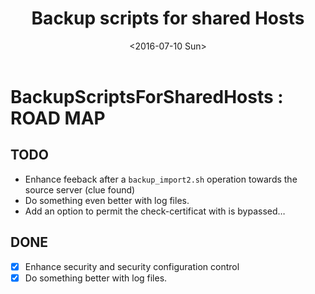 #+OPTIONS: ':nil *:t -:t ::t <:t H:3 \n:nil ^:t arch:headline author:nil c:nil
#+OPTIONS: creator:nil d:(not "LOGBOOK") date:t e:t email:nil f:t inline:t
#+OPTIONS: num:t p:nil pri:nil prop:nil stat:t tags:t tasks:t tex:t timestamp:t
#+OPTIONS: title:t toc:nil todo:t |:t
#+TITLE: Backup scripts for shared Hosts
#+DATE: <2016-07-10 Sun>
#+AUTHOR: FAb
#+EMAIL: fab@antaya.fr
#+LANGUAGE: en
#+SELECT_TAGS: export
#+EXCLUDE_TAGS: noexport
#+CREATOR: Emacs 24.5.1 (Org mode 8.3.4)

* BackupScriptsForSharedHosts : ROAD MAP 

** TODO 
   - Enhance feeback  after a  =backup_import2.sh= operation towards  the source
     server (clue found)
   - Do something even better with log files.
   - Add an option to permit the check-certificat with is bypassed...

** DONE
   - [X] Enhance security and security configuration control
   - [X] Do something better with log files.

